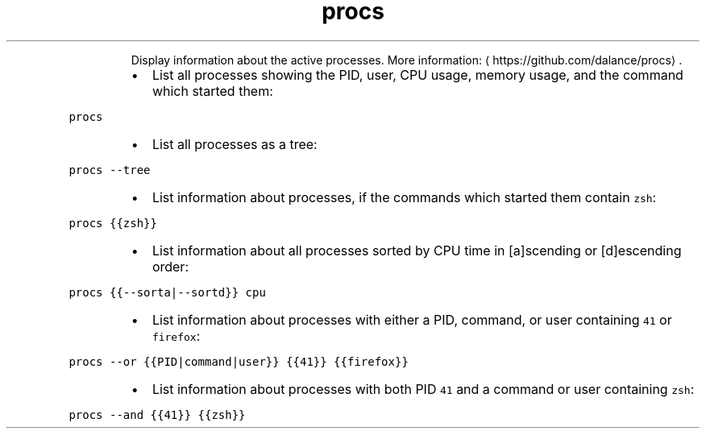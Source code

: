 .TH procs
.PP
.RS
Display information about the active processes.
More information: \[la]https://github.com/dalance/procs\[ra]\&.
.RE
.RS
.IP \(bu 2
List all processes showing the PID, user, CPU usage, memory usage, and the command which started them:
.RE
.PP
\fB\fCprocs\fR
.RS
.IP \(bu 2
List all processes as a tree:
.RE
.PP
\fB\fCprocs \-\-tree\fR
.RS
.IP \(bu 2
List information about processes, if the commands which started them contain \fB\fCzsh\fR:
.RE
.PP
\fB\fCprocs {{zsh}}\fR
.RS
.IP \(bu 2
List information about all processes sorted by CPU time in [a]scending or [d]escending order:
.RE
.PP
\fB\fCprocs {{\-\-sorta|\-\-sortd}} cpu\fR
.RS
.IP \(bu 2
List information about processes with either a PID, command, or user containing \fB\fC41\fR or \fB\fCfirefox\fR:
.RE
.PP
\fB\fCprocs \-\-or {{PID|command|user}} {{41}} {{firefox}}\fR
.RS
.IP \(bu 2
List information about processes with both PID \fB\fC41\fR and a command or user containing \fB\fCzsh\fR:
.RE
.PP
\fB\fCprocs \-\-and {{41}} {{zsh}}\fR
